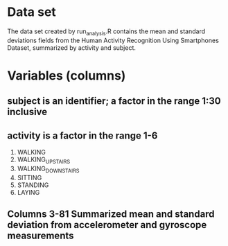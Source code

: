 * Data set
  The data set created by run_analysis.R contains the mean and standard deviations fields
  from the Human Activity Recognition Using Smartphones Dataset, summarized by activity
  and subject.  

  
* Variables (columns)
** subject is an identifier; a factor in the range 1:30 inclusive
** activity is a factor in the range 1-6
   1. WALKING
   2. WALKING_UPSTAIRS
   3. WALKING_DOWNSTAIRS
   4. SITTING
   5. STANDING
   6. LAYING
** Columns 3-81 Summarized mean and standard deviation from accelerometer and gyroscope measurements

